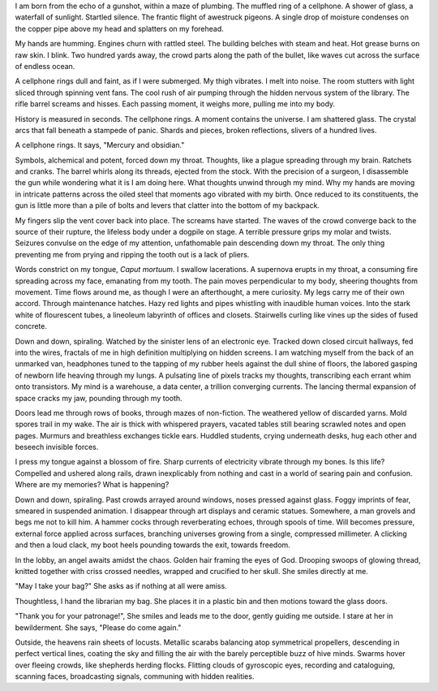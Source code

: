 I am born from the echo of a gunshot, within a maze of plumbing. The muffled ring of a cellphone. A shower of glass, a waterfall of sunlight. Startled silence. The frantic flight of awestruck pigeons. A single drop of moisture condenses on the copper pipe above my head and splatters on my forehead. 

My hands are humming. Engines churn with rattled steel. The building belches with steam and heat. Hot grease burns on raw skin. I blink. Two hundred yards away, the crowd parts along the path of the bullet, like waves cut across the surface of endless ocean. 

A cellphone rings dull and faint, as if I were submerged. My thigh vibrates. I melt into noise. The room stutters with light sliced through spinning vent fans. The cool rush of air pumping through the hidden nervous system of the library. The rifle barrel screams and hisses. Each passing moment, it weighs more, pulling me into my body.

History is measured in seconds. The cellphone rings. A moment contains the universe. I am shattered glass. The crystal arcs that fall beneath a stampede of panic. Shards and pieces, broken reflections, slivers of a hundred lives. 

A cellphone rings. It says, "Mercury and obsidian."

Symbols, alchemical and potent, forced down my throat. Thoughts, like a plague spreading through my brain. Ratchets and cranks. The barrel whirls along its threads, ejected from the stock. With the precision of a surgeon, I disassemble the gun while wondering what it is I am doing here. What thoughts unwind through my mind. Why my hands are moving in intricate patterns across the oiled steel that moments ago vibrated with my birth. Once reduced to its constituents, the gun is little more than a pile of bolts and levers that clatter into the bottom of my backpack.

My fingers slip the vent cover back into place. The screams have started. The waves of the crowd converge back to the source of their rupture, the lifeless body under a dogpile on stage. A terrible pressure grips my molar and twists. Seizures convulse on the edge of my attention, unfathomable pain descending down my throat. The only thing preventing me from prying and ripping the tooth out is a lack of pliers. 

Words constrict on my tongue, *Caput mortuum*. I swallow lacerations. A supernova erupts in my throat, a consuming fire spreading across my face, emanating from my tooth. The pain moves perpendicular to my body, sheering thoughts from movement. Time flows around me, as though I were an afterthought, a mere curiosity. My legs carry me of their own accord. Through maintenance hatches. Hazy red lights and pipes whistling with inaudible human voices. Into the stark white of flourescent tubes, a lineoleum labyrinth of offices and closets. Stairwells curling like vines up the sides of fused concrete. 

Down and down, spiraling. Watched by the sinister lens of an electronic eye. Tracked down closed circuit hallways, fed into the wires, fractals of me in high definition multiplying on hidden screens. I am watching myself from the back of an unmarked van, headphones tuned to the tapping of my rubber heels against the dull shine of floors, the labored gasping of newborn life heaving through my lungs. A pulsating line of pixels tracks my thoughts, transcribing each errant whim onto transistors. My mind is a warehouse, a data center, a trillion converging currents. The lancing thermal expansion of space cracks my jaw, pounding through my tooth. 

Doors lead me through rows of books, through mazes of non-fiction. The weathered yellow of discarded yarns. Mold spores trail in my wake. The air is thick with whispered prayers, vacated tables still bearing scrawled notes and open pages. Murmurs and breathless exchanges tickle ears. Huddled students, crying underneath desks, hug each other and beseech invisible forces.

I press my tongue against a blossom of fire. Sharp currents of electricity vibrate through my bones. Is this life? Compelled and ushered along rails, drawn inexplicably from nothing and cast in a world of searing pain and confusion. Where are my memories? What is happening?

Down and down, spiraling. Past crowds arrayed around windows, noses pressed against glass. Foggy imprints of fear, smeared in suspended animation. I disappear through art displays and ceramic statues. Somewhere, a man grovels and begs me not to kill him. A hammer cocks through reverberating echoes, through spools of time. Will becomes pressure, external force applied across surfaces, branching universes growing from a single, compressed millimeter. A clicking and then a loud clack, my boot heels pounding towards the exit, towards freedom.

In the lobby, an angel awaits amidst the chaos. Golden hair framing the eyes of God. Drooping swoops of glowing thread, knitted together with criss crossed needles, wrapped and crucified to her skull. She smiles directly at me. 

"May I take your bag?" She asks as if nothing at all were amiss.

Thoughtless, I hand the librarian my bag. She places it in a plastic bin and then motions toward the glass doors.

"Thank you for your patronage!", She smiles and leads me to the door, gently guiding me outside. I stare at her in bewilderment. She says, "Please do come again."

Outside, the heavens rain sheets of locusts. Metallic scarabs balancing atop symmetrical propellers, descending in perfect vertical lines, coating the sky and filling the air with the barely perceptible buzz of hive minds. Swarms hover over fleeing crowds, like shepherds herding flocks. Flitting clouds of gyroscopic eyes, recording and cataloguing, scanning faces, broadcasting signals, communing with hidden realities.